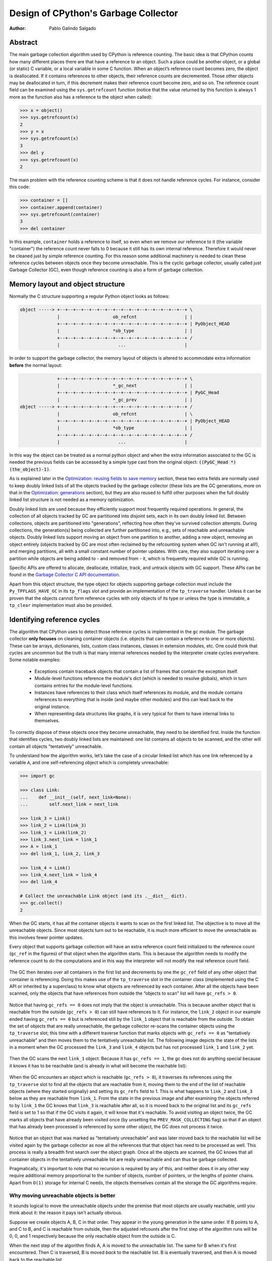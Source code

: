 .. _gc:

Design of CPython's Garbage Collector
=====================================

:Author: Pablo Galindo Salgado

.. highlight:: none

Abstract
--------

The main garbage collection algorithm used by CPython is reference counting. The basic idea is
that CPython counts how many different places there are that have a reference to an
object. Such a place could be another object, or a global (or static) C variable, or
a local variable in some C function. When an object’s reference count becomes zero,
the object is deallocated. If it contains references to other objects, their
reference counts are decremented. Those other objects may be deallocated in turn, if
this decrement makes their reference count become zero, and so on. The reference
count field can be examined using the ``sys.getrefcount`` function (notice that the
value returned by this function is always 1 more as the function also has a reference
to the object when called):

.. code-block:: python

    >>> x = object()
    >>> sys.getrefcount(x)
    2
    >>> y = x
    >>> sys.getrefcount(x)
    3
    >>> del y
    >>> sys.getrefcount(x)
    2

The main problem with the reference counting scheme is that it does not handle reference
cycles. For instance, consider this code:

.. code-block:: python

    >>> container = []
    >>> container.append(container)
    >>> sys.getrefcount(container)
    3
    >>> del container

In this example, ``container`` holds a reference to itself, so even when we remove
our reference to it (the variable "container") the reference count never falls to 0
because it still has its own internal reference. Therefore it would never be
cleaned just by simple reference counting. For this reason some additional machinery
is needed to clean these reference cycles between objects once they become
unreachable. This is the cyclic garbage collector, usually called just Garbage
Collector (GC), even though reference counting is also a form of garbage collection.

Memory layout and object structure
----------------------------------

Normally the C structure supporting a regular Python object looks as follows:

.. code-block:: none

    object -----> +--+--+--+--+--+--+--+--+--+--+--+--+--+--+--+--+ \
                  |                    ob_refcnt                  | |
                  +--+--+--+--+--+--+--+--+--+--+--+--+--+--+--+--+ | PyObject_HEAD
                  |                    *ob_type                   | |
                  +--+--+--+--+--+--+--+--+--+--+--+--+--+--+--+--+ /
                  |                      ...                      |


In order to support the garbage collector, the memory layout of objects is altered
to accommodate extra information **before** the normal layout:

.. code-block:: none

                  +--+--+--+--+--+--+--+--+--+--+--+--+--+--+--+--+ \
                  |                    *_gc_next                  | |
                  +--+--+--+--+--+--+--+--+--+--+--+--+--+--+--+--+ | PyGC_Head
                  |                    *_gc_prev                  | |
    object -----> +--+--+--+--+--+--+--+--+--+--+--+--+--+--+--+--+ /
                  |                    ob_refcnt                  | \
                  +--+--+--+--+--+--+--+--+--+--+--+--+--+--+--+--+ | PyObject_HEAD
                  |                    *ob_type                   | |
                  +--+--+--+--+--+--+--+--+--+--+--+--+--+--+--+--+ /
                  |                      ...                      |


In this way the object can be treated as a normal python object and when the extra
information associated to the GC is needed the previous fields can be accessed by a
simple type cast from the original object: :code:`((PyGC_Head *)(the_object)-1)`.

As is explained later in the `Optimization: reusing fields to save memory`_ section,
these two extra fields are normally used to keep doubly linked lists of all the
objects tracked by the garbage collector (these lists are the GC generations, more on
that in the `Optimization: generations`_ section), but they are also
reused to fulfill other purposes when the full doubly linked list structure is not
needed as a memory optimization.

Doubly linked lists are used because they efficiently support most frequently required operations.  In
general, the collection of all objects tracked by GC are partitioned into disjoint sets, each in its own
doubly linked list.  Between collections, objects are partitioned into "generations", reflecting how
often they've survived collection attempts.  During collections, the generation(s) being collected
are further partitioned into, e.g., sets of reachable and unreachable objects.  Doubly linked lists
support moving an object from one partition to another, adding a new object,  removing an object
entirely (objects tracked by GC are most often reclaimed by the refcounting system when GC
isn't running at all!), and merging partitions, all with a small constant number of pointer updates.
With care, they also support iterating over a partition while objects are being added to - and
removed from - it, which is frequently required while GC is running.

Specific APIs are offered to allocate, deallocate, initialize, track, and untrack
objects with GC support. These APIs can be found in the `Garbage Collector C API
documentation <https://docs.python.org/3.8/c-api/gcsupport.html>`_.

Apart from this object structure, the type object for objects supporting garbage
collection must include the ``Py_TPFLAGS_HAVE_GC`` in its ``tp_flags`` slot and
provide an implementation of the ``tp_traverse`` handler. Unless it can be proven
that the objects cannot form reference cycles with only objects of its type or unless
the type is immutable, a ``tp_clear`` implementation must also be provided.


Identifying reference cycles
----------------------------------------------

The algorithm that CPython uses to detect those reference cycles is
implemented in the ``gc`` module. The garbage collector **only focuses**
on cleaning container objects (i.e. objects that can contain a reference
to one or more objects). These can be arrays, dictionaries, lists, custom
class instances, classes in extension modules, etc. One could think that
cycles are uncommon but the truth is that many internal references needed by
the interpreter create cycles everywhere. Some notable examples:

    * Exceptions contain traceback objects that contain a list of frames that
      contain the exception itself.
    * Module-level functions reference the module's dict (which is needed to resolve globals),
      which in turn contains entries for the module-level functions.
    * Instances have references to their class which itself references its module, and the module
      contains references to everything that is inside (and maybe other modules)
      and this can lead back to the original instance.
    * When representing data structures like graphs, it is very typical for them to
      have internal links to themselves.

To correctly dispose of these objects once they become unreachable, they need to be
identified first.  Inside the function that identifies cycles, two doubly linked
lists are maintained: one list contains all objects to be scanned, and the other will
contain all objects "tentatively" unreachable.

To understand how the algorithm works, let’s take the case of a circular linked list
which has one link referenced by a variable ``A``, and one self-referencing object which
is completely unreachable:

.. code-block:: python

    >>> import gc

    >>> class Link:
    ...    def __init__(self, next_link=None):
    ...        self.next_link = next_link

    >>> link_3 = Link()
    >>> link_2 = Link(link_3)
    >>> link_1 = Link(link_2)
    >>> link_3.next_link = link_1
    >>> A = link_1
    >>> del link_1, link_2, link_3

    >>> link_4 = Link()
    >>> link_4.next_link = link_4
    >>> del link_4

    # Collect the unreachable Link object (and its .__dict__ dict).
    >>> gc.collect()
    2

When the GC starts, it has all the container objects it wants to scan
on the first linked list. The objective is to move all the unreachable
objects. Since most objects turn out to be reachable, it is much more
efficient to move the unreachable as this involves fewer pointer updates.

Every object that supports garbage collection will have an extra reference
count field initialized to the reference count (``gc_ref`` in the figures)
of that object when the algorithm starts. This is because the algorithm needs
to modify the reference count to do the computations and in this way the
interpreter will not modify the real reference count field.

.. figure:: /_static/python-cyclic-gc-1-new-page.png

The GC then iterates over all containers in the first list and decrements by one the
``gc_ref`` field of any other object that container is referencing.  Doing
this makes use of the ``tp_traverse`` slot in the container class (implemented
using the C API or inherited by a superclass) to know what objects are referenced by
each container. After all the objects have been scanned, only the objects that have
references from outside the “objects to scan” list will have ``gc_refs > 0``.

.. figure:: /_static/python-cyclic-gc-2-new-page.png

Notice that having ``gc_refs == 0`` does not imply that the object is unreachable.
This is because another object that is reachable from the outside (``gc_refs > 0``)
can still have references to it. For instance, the ``link_2`` object in our example
ended having ``gc_refs == 0`` but is referenced still by the ``link_1`` object that
is reachable from the outside. To obtain the set of objects that are really
unreachable, the garbage collector re-scans the container objects using the
``tp_traverse`` slot; this time with a different traverse function that marks objects with
``gc_refs == 0`` as "tentatively unreachable" and then moves them to the
tentatively unreachable list. The following image depicts the state of the lists in a
moment when the GC processed the ``link_3`` and ``link_4`` objects but has not
processed ``link_1`` and ``link_2`` yet.

.. figure:: /_static/python-cyclic-gc-3-new-page.png

Then the GC scans the next ``link_1`` object. Because it has ``gc_refs == 1``,
the gc does not do anything special because it knows it has to be reachable (and is
already in what will become the reachable list):

.. figure:: /_static/python-cyclic-gc-4-new-page.png

When the GC encounters an object which is reachable (``gc_refs > 0``), it traverses
its references using the ``tp_traverse`` slot to find all the objects that are
reachable from it, moving them to the end of the list of reachable objects (where
they started originally) and setting its ``gc_refs`` field to 1. This is what happens
to ``link_2`` and ``link_3`` below as they are reachable from ``link_1``.  From the
state in the previous image and after examining the objects referred to by ``link_1``
the GC knows that ``link_3`` is reachable after all, so it is moved back to the
original list and its ``gc_refs`` field is set to 1 so that if the GC visits it again,
it will know that it's reachable. To avoid visiting an object twice, the GC marks all
objects that have already been visited once (by unsetting the ``PREV_MASK_COLLECTING``
flag) so that if an object that has already been processed is referenced by some other
object, the GC does not process it twice.

.. figure:: /_static/python-cyclic-gc-5-new-page.png

Notice that an object that was marked as "tentatively unreachable" and was later
moved back to the reachable list will be visited again by the garbage collector
as now all the references that that object has need to be processed as well. This
process is really a breadth first search over the object graph. Once all the objects
are scanned, the GC knows that all container objects in the tentatively unreachable
list are really unreachable and can thus be garbage collected.

Pragmatically, it's important to note that no recursion is required by any of this,
and neither does it in any other way require additional memory proportional to the
number of objects, number of pointers, or the lengths of pointer chains.  Apart from
``O(1)`` storage for internal C needs, the objects themselves contain all the storage
the GC algorithms require.

Why moving unreachable objects is better
~~~~~~~~~~~~~~~~~~~~~~~~~~~~~~~~~~~~~~~~

It sounds logical to move the unreachable objects under the premise that most objects
are usually reachable, until you think about it: the reason it pays isn't actually
obvious.

Suppose we create objects A, B, C in that order. They appear in the young generation
in the same order. If B points to A, and C to B, and C is reachable from outside,
then the adjusted refcounts after the first step of the algorithm runs will be 0, 0,
and 1 respectively because the only reachable object from the outside is C.

When the next step of the algorithm finds A, A is moved to the unreachable list. The
same for B when it's first encountered. Then C is traversed, B is moved *back* to
the reachable list. B is eventually traversed, and then A is moved back to the reachable
list.

So instead of not moving at all, the reachable objects B and A are each moved twice.
Why is this a win? A straightforward algorithm to move the reachable objects instead
would move A, B, and C once each. The key is that this dance leaves the objects in
order C, B, A - it's reversed from the original order.  On all *subsequent* scans,
none of them will move.  Since most objects aren't in cycles, this can save an
unbounded number of moves across an unbounded number of later collections. The only
time the cost can be higher is the first time the chain is scanned.

Destroying unreachable objects
------------------------------

Once the GC knows the list of unreachable objects, a very delicate process starts
with the objective of completely destroying these objects. Roughly, the process
follows these steps in order:

1. Handle and clean weak references (if any). If an object that is in the unreachable
   set is going to be destroyed and has weak references with callbacks, these
   callbacks need to be honored. This process is **very** delicate as any error can
   cause objects that will be in an inconsistent state to be resurrected or reached
   by some Python functions invoked from the callbacks. In addition, weak references
   that also are part of the unreachable set (the object and its weak reference
   are in cycles that are unreachable) need to be cleaned
   immediately, without executing the callback. Otherwise it will be triggered later,
   when the ``tp_clear`` slot is called, causing havoc. Ignoring the weak reference's
   callback is fine because both the object and the weakref are going away, so it's
   legitimate to say the weak reference is going away first.

2. If an object has legacy finalizers (``tp_del`` slot) move them to the
   ``gc.garbage`` list.
3. Call the finalizers (``tp_finalize`` slot) and mark the objects as already
   finalized to avoid calling them twice if they resurrect or if other finalizers
   have removed the object first.
4. Deal with resurrected objects. If some objects have been resurrected, the GC
   finds the new subset of objects that are still unreachable by running the cycle
   detection algorithm again and continues with them.
5. Call the ``tp_clear`` slot of every object so all internal links are broken and
   the reference counts fall to 0, triggering the destruction of all unreachable
   objects.

Optimization: generations
-------------------------

In order to limit the time each garbage collection takes, the GC uses a popular
optimization: generations. The main idea behind this concept is the assumption that
most objects have a very short lifespan and can thus be collected shortly after their
creation. This has proven to be very close to the reality of many Python programs as
many temporary objects are created and destroyed very fast. The older an object is
the less likely it is that it will become unreachable.

To take advantage of this fact, all container objects are segregated into
three spaces/generations. Every new
object starts in the first generation (generation 0). The previous algorithm is
executed only over the objects of a particular generation and if an object
survives a collection of its generation it will be moved to the next one
(generation 1), where it will be surveyed for collection less often. If
the same object survives another GC round in this new generation (generation 1)
it will be moved to the last generation (generation 2) where it will be
surveyed the least often.

Generations are collected when the number of objects that they contain reaches some
predefined threshold, which is unique for each generation and is lower the older
the generations are. These thresholds can be examined using the  ``gc.get_threshold``
function:

.. code-block:: python

    >>> import gc
    >>> gc.get_threshold()
    (700, 10, 10)


The content of these generations can be examined using the
``gc.get_objects(generation=NUM)`` function and collections can be triggered
specifically in a generation by calling ``gc.collect(generation=NUM)``.

.. code-block:: python

    >>> import gc
    >>> class MyObj:
    ...     pass
    ...

    # Move everything to the last generation so it's easier to inspect
    # the younger generations.

    >>> gc.collect()
    0

    # Create a reference cycle.

    >>> x = MyObj()
    >>> x.self = x

    # Initially the object is in the youngest generation.

    >>> gc.get_objects(generation=0)
    [..., <__main__.MyObj object at 0x7fbcc12a3400>, ...]

    # After a collection of the youngest generation the object
    # moves to the next generation.

    >>> gc.collect(generation=0)
    0
    >>> gc.get_objects(generation=0)
    []
    >>> gc.get_objects(generation=1)
    [..., <__main__.MyObj object at 0x7fbcc12a3400>, ...]



Collecting the oldest generation
~~~~~~~~~~~~~~~~~~~~~~~~~~~~~~~~

In addition to the various configurable thresholds, the GC only triggers a full
collection of the oldest generation if the ratio ``long_lived_pending / long_lived_total``
is above a given value (hardwired to 25%). The reason is that, while "non-full"
collections (i.e., collections of the young and middle generations) will always
examine roughly the same number of objects (determined by the aforementioned
thresholds) the cost of a full collection is proportional to the total
number of long-lived objects, which is virtually unbounded.  Indeed, it has
been remarked that doing a full collection every <constant number> of object
creations entails a dramatic performance degradation in workloads which consist
of creating and storing lots of long-lived objects (e.g. building a large list
of GC-tracked objects would show quadratic performance, instead of linear as
expected). Using the above ratio, instead, yields amortized linear performance
in the total number of objects (the effect of which can be summarized thusly:
"each full garbage collection is more and more costly as the number of objects
grows, but we do fewer and fewer of them").

Optimization: reusing fields to save memory
-------------------------------------------

In order to save memory, the two linked list pointers in every object with GC
support are reused for several purposes. This is a common optimization known
as "fat pointers" or "tagged pointers": pointers that carry additional data,
"folded" into the pointer, meaning stored inline in the data representing the
address, taking advantage of certain properties of memory addressing. This is
possible as most architectures align certain types of data
to the size of the data, often a word or multiple thereof. This discrepancy
leaves a few of the least significant bits of the pointer unused, which can be
used for tags or to keep other information – most often as a bit field (each
bit a separate tag) – as long as code that uses the pointer masks out these
bits before accessing memory.  E.g., on a 32-bit architecture (for both
addresses and word size), a word is 32 bits = 4 bytes, so word-aligned
addresses are always a multiple of 4, hence end in ``00``, leaving the last 2 bits
available; while on a 64-bit architecture, a word is 64 bits = 8 bytes, so
word-aligned addresses end in ``000``, leaving the last 3 bits available.

The CPython GC makes use of two fat pointers that correspond to the extra fields
of ``PyGC_Head`` discussed in the `Memory layout and object structure`_ section:

  .. warning::

      Because the presence of extra information, "tagged" or "fat" pointers cannot be
      dereferenced directly and the extra information must be stripped off before
      obtaining the real memory address. Special care needs to be taken with
      functions that directly manipulate the linked lists, as these functions
      normally assume the pointers inside the lists are in a consistent state.


* The ``_gc_prev`` field is normally used as the "previous" pointer to maintain the
  doubly linked list but its lowest two bits are used to keep the flags
  ``PREV_MASK_COLLECTING`` and ``_PyGC_PREV_MASK_FINALIZED``. Between collections,
  the only flag that can be present is ``_PyGC_PREV_MASK_FINALIZED`` that indicates
  if an object has been already finalized. During collections ``_gc_prev`` is
  temporarily used for storing a copy of the reference count (``gc_refs``), in
  addition to two flags, and the GC linked list becomes a singly linked list until
  ``_gc_prev`` is restored.

* The ``_gc_next`` field is used as the "next" pointer to maintain the doubly linked
  list but during collection its lowest bit is used to keep the
  ``NEXT_MASK_UNREACHABLE`` flag that indicates if an object is tentatively
  unreachable during the cycle detection algorithm.  This is a drawback to using only
  doubly linked lists to implement partitions:  while most needed operations are
  constant-time, there is no efficient way to determine which partition an object is
  currently in.  Instead, when that's needed, ad hoc tricks (like the
  ``NEXT_MASK_UNREACHABLE`` flag) are employed.

Optimization: delay tracking containers
---------------------------------------

Certain types of containers cannot participate in a reference cycle, and so do
not need to be tracked by the garbage collector. Untracking these objects
reduces the cost of garbage collection. However, determining which objects may
be untracked is not free, and the costs must be weighed against the benefits
for garbage collection. There are two possible strategies for when to untrack
a container:

1. When the container is created.
2. When the container is examined by the garbage collector.

As a general rule, instances of atomic types aren't tracked and instances of
non-atomic types (containers, user-defined objects...) are.  However, some
type-specific optimizations can be present in order to suppress the garbage
collector footprint of simple instances. Some examples of native types that
benefit from delayed tracking:

* Tuples containing only immutable objects (integers, strings etc,
  and recursively, tuples of immutable objects) do not need to be tracked. The
  interpreter creates a large number of tuples, many of which will not survive
  until garbage collection. It is therefore not worthwhile to untrack eligible
  tuples at creation time. Instead, all tuples except the empty tuple are tracked
  when created. During garbage collection it is determined whether any surviving
  tuples can be untracked. A tuple can be untracked if all of its contents are
  already not tracked. Tuples are examined for untracking in all garbage collection
  cycles. It may take more than one cycle to untrack a tuple.

* Dictionaries containing only immutable objects also do not need to be tracked.
  Dictionaries are untracked when created. If a tracked item is inserted into a
  dictionary (either as a key or value), the dictionary becomes tracked. During a
  full garbage collection (all generations), the collector will untrack any dictionaries
  whose contents are not tracked.

The garbage collector module provides the Python function ``is_tracked(obj)``, which returns
the current tracking status of the object. Subsequent garbage collections may change the
tracking status of the object.

.. code-block:: python

      >>> gc.is_tracked(0)
      False
      >>> gc.is_tracked("a")
      False
      >>> gc.is_tracked([])
      True
      >>> gc.is_tracked({})
      False
      >>> gc.is_tracked({"a": 1})
      False
      >>> gc.is_tracked({"a": []})
      True

